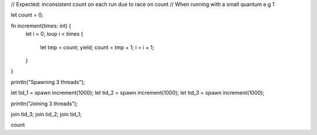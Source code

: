 // Expected: inconsistent count on each run due to race on count
// When running with a small quantum e.g 1

let count = 0;

fn increment(times: int) {
  let i = 0;
  loop i < times {
    let tmp = count;
    yield;
    count = tmp + 1;
    i = i + 1;
  }
}

println("Spawning 3 threads");

let tid_1 = spawn increment(1000);
let tid_2 = spawn increment(1000);
let tid_3 = spawn increment(1000);

println("Joining 3 threads");

join tid_3;
join tid_2;
join tid_1;

count